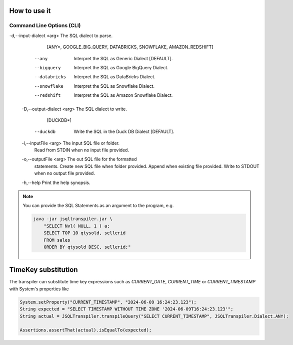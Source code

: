 .. meta::
   :description: Java Software Library for rewriting Big RDBMS Queries into Duck DB compatible queries.
   :keywords: java sql query transpiler DuckDB H2 BigQuery Snowflake Redshift DataBricks

*****************
How to use it
*****************

.. tab:: Command Line

  .. code:: shell

    java -jar JSQLTranspiler.jar [-d <arg> | --any | --bigquery |
       --databricks | --snowflake | --redshift]      [-D <arg> | --duckdb]
       [-i <arg>] [-o <arg>] [-h]


.. tab:: Web API Call

  .. code:: shell

    curl -X 'POST'                                                                   \
      'https://secure-api.starlake.ai/api/v1/transpiler/transpile?dialect=SNOWFLAKE' \
      -H 'accept: text/plain'                                                        \
      -H 'Content-Type: text/plain'                                                  \
      -d 'SELECT Nvl(null, 1) a'


.. tab:: Java Library Call

  .. code:: java

    import ai.starlake.transpiler.JSQLTranspiler;
    String providedSQL="SELECT Nvl(null, 1) a";
    String expectedSQL="SELECT Coalesce(null, 1) a";
    String result = JSQLTranspiler.transpile(providedSQL, Dialect.AMAZON_REDSHIFT);
    assertEquals(expectedSQL, result);


..........................
Command Line Options (CLI)
..........................

-d,--input-dialect <arg>    The SQL dialect to parse.
                             [ANY*, GOOGLE_BIG_QUERY, DATABRICKS,
                             SNOWFLAKE, AMAZON_REDSHIFT]
    --any                    Interpret the SQL as Generic Dialect
                             [DEFAULT].
    --bigquery               Interpret the SQL as Google BigQuery Dialect.
    --databricks             Interpret the SQL as DataBricks Dialect.
    --snowflake              Interpret the SQL as Snowflake Dialect.
    --redshift               Interpret the SQL as Amazon Snowflake
                             Dialect.
 -D,--output-dialect <arg>   The SQL dialect to write.
                             [DUCKDB*]
    --duckdb                 Write the SQL in the Duck DB Dialect
                             [DEFAULT].
 -i,--inputFile <arg>        The input SQL file or folder.
                             Read from STDIN when no input file
                             provided.
 -o,--outputFile <arg>       The out SQL file for the formatted
                             statements.
                             Create new SQL file when folder provided.
                             Append when existing file provided.
                             Write to STDOUT when no output file
                             provided.
 -h,--help                   Print the help synopsis.
 
.. note::

  You can provide the SQL Statements as an argument to the program, e.g.
   
  .. code:: Bash
        
    java -jar jsqltranspiler.jar \
        "SELECT Nvl( NULL, 1 ) a;
        SELECT TOP 10 qtysold, sellerid
        FROM sales
        ORDER BY qtysold DESC, sellerid;"


***********************
TimeKey substitution
***********************

The transpiler can substitute time key expressions such as `CURRENT_DATE`, `CURRENT_TIME` or `CURRENT_TIMESTAMP` with System's properties like

.. code:: java

    System.setProperty("CURRENT_TIMESTAMP", "2024-06-09 16:24:23.123");
    String expected = "SELECT TIMESTAMP WITHOUT TIME ZONE '2024-06-09T16:24:23.123'";
    String actual = JSQLTranspiler.transpileQuery("SELECT CURRENT_TIMESTAMP", JSQLTranspiler.Dialect.ANY);

    Assertions.assertThat(actual).isEqualTo(expected);
